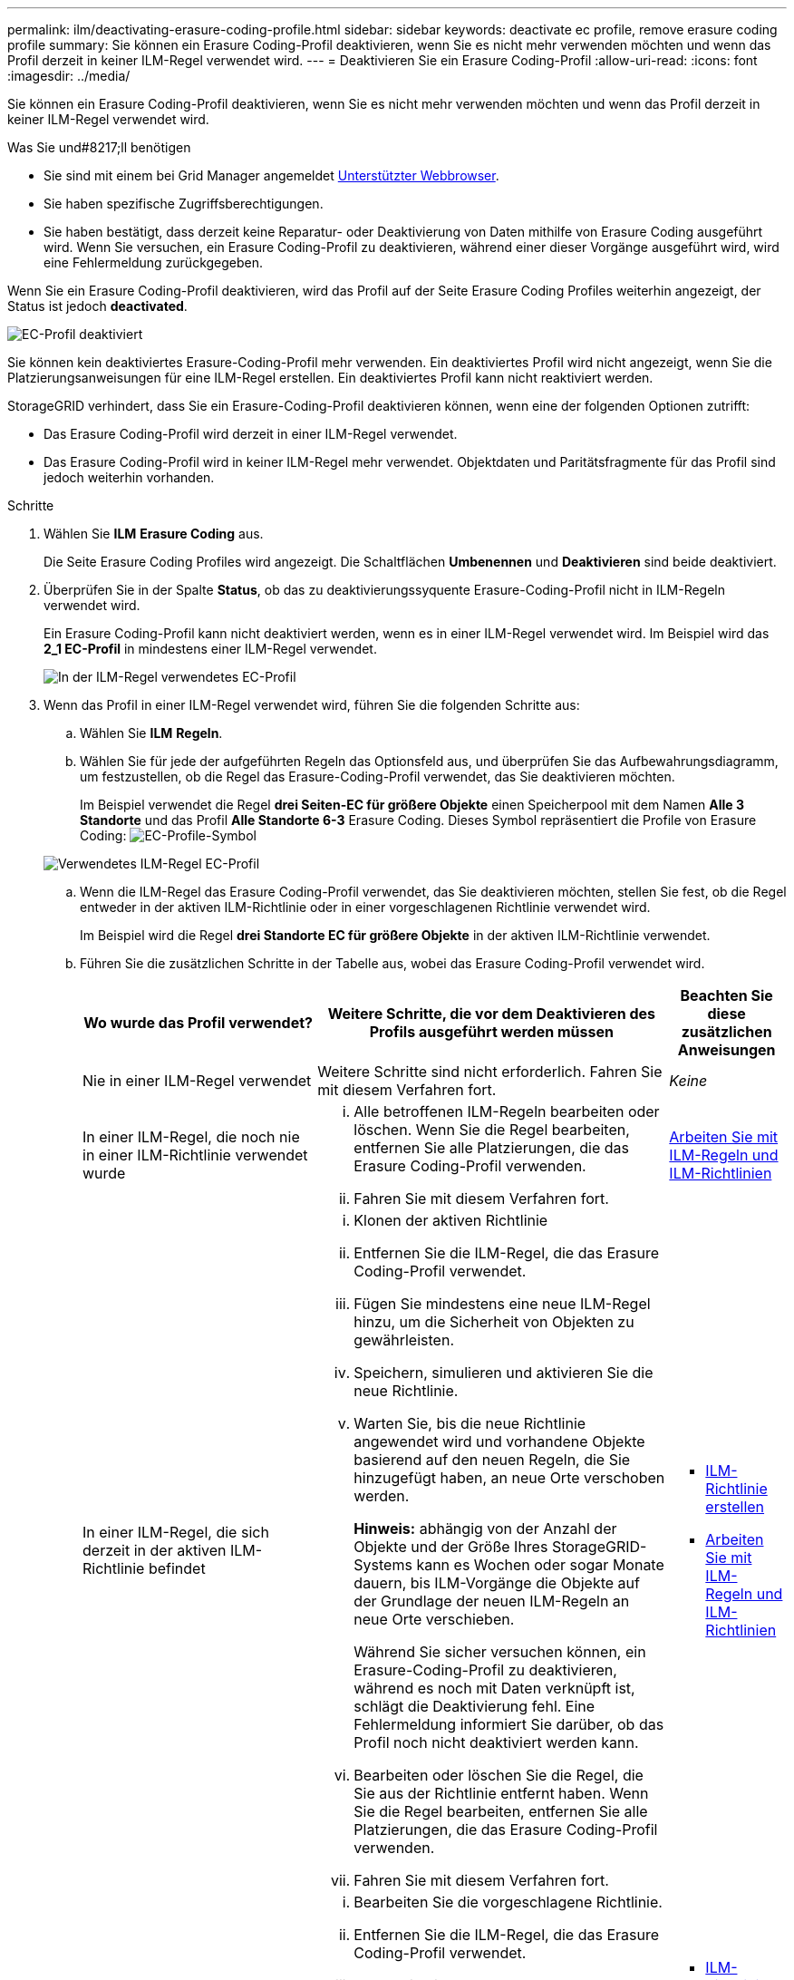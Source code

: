 ---
permalink: ilm/deactivating-erasure-coding-profile.html 
sidebar: sidebar 
keywords: deactivate ec profile, remove erasure coding profile 
summary: Sie können ein Erasure Coding-Profil deaktivieren, wenn Sie es nicht mehr verwenden möchten und wenn das Profil derzeit in keiner ILM-Regel verwendet wird. 
---
= Deaktivieren Sie ein Erasure Coding-Profil
:allow-uri-read: 
:icons: font
:imagesdir: ../media/


[role="lead"]
Sie können ein Erasure Coding-Profil deaktivieren, wenn Sie es nicht mehr verwenden möchten und wenn das Profil derzeit in keiner ILM-Regel verwendet wird.

.Was Sie und#8217;ll benötigen
* Sie sind mit einem bei Grid Manager angemeldet xref:../admin/web-browser-requirements.adoc[Unterstützter Webbrowser].
* Sie haben spezifische Zugriffsberechtigungen.
* Sie haben bestätigt, dass derzeit keine Reparatur- oder Deaktivierung von Daten mithilfe von Erasure Coding ausgeführt wird. Wenn Sie versuchen, ein Erasure Coding-Profil zu deaktivieren, während einer dieser Vorgänge ausgeführt wird, wird eine Fehlermeldung zurückgegeben.


Wenn Sie ein Erasure Coding-Profil deaktivieren, wird das Profil auf der Seite Erasure Coding Profiles weiterhin angezeigt, der Status ist jedoch *deactivated*.

image::../media/deactivated_ec_profile.png[EC-Profil deaktiviert]

Sie können kein deaktiviertes Erasure-Coding-Profil mehr verwenden. Ein deaktiviertes Profil wird nicht angezeigt, wenn Sie die Platzierungsanweisungen für eine ILM-Regel erstellen. Ein deaktiviertes Profil kann nicht reaktiviert werden.

StorageGRID verhindert, dass Sie ein Erasure-Coding-Profil deaktivieren können, wenn eine der folgenden Optionen zutrifft:

* Das Erasure Coding-Profil wird derzeit in einer ILM-Regel verwendet.
* Das Erasure Coding-Profil wird in keiner ILM-Regel mehr verwendet. Objektdaten und Paritätsfragmente für das Profil sind jedoch weiterhin vorhanden.


.Schritte
. Wählen Sie *ILM* *Erasure Coding* aus.
+
Die Seite Erasure Coding Profiles wird angezeigt. Die Schaltflächen *Umbenennen* und *Deaktivieren* sind beide deaktiviert.

. Überprüfen Sie in der Spalte *Status*, ob das zu deaktivierungssyquente Erasure-Coding-Profil nicht in ILM-Regeln verwendet wird.
+
Ein Erasure Coding-Profil kann nicht deaktiviert werden, wenn es in einer ILM-Regel verwendet wird. Im Beispiel wird das *2_1 EC-Profil* in mindestens einer ILM-Regel verwendet.

+
image::../media/ec_profile_used_in_ilm_rule.png[In der ILM-Regel verwendetes EC-Profil]

. Wenn das Profil in einer ILM-Regel verwendet wird, führen Sie die folgenden Schritte aus:
+
.. Wählen Sie *ILM* *Regeln*.
.. Wählen Sie für jede der aufgeführten Regeln das Optionsfeld aus, und überprüfen Sie das Aufbewahrungsdiagramm, um festzustellen, ob die Regel das Erasure-Coding-Profil verwendet, das Sie deaktivieren möchten.
+
Im Beispiel verwendet die Regel *drei Seiten-EC für größere Objekte* einen Speicherpool mit dem Namen *Alle 3 Standorte* und das Profil *Alle Standorte 6-3* Erasure Coding. Dieses Symbol repräsentiert die Profile von Erasure Coding: image:../media/icon_nms_erasure_coded.gif["EC-Profile-Symbol"]

+
image::../media/ilm_rule_ec_profile_used.png[Verwendetes ILM-Regel EC-Profil]

.. Wenn die ILM-Regel das Erasure Coding-Profil verwendet, das Sie deaktivieren möchten, stellen Sie fest, ob die Regel entweder in der aktiven ILM-Richtlinie oder in einer vorgeschlagenen Richtlinie verwendet wird.
+
Im Beispiel wird die Regel *drei Standorte EC für größere Objekte* in der aktiven ILM-Richtlinie verwendet.

.. Führen Sie die zusätzlichen Schritte in der Tabelle aus, wobei das Erasure Coding-Profil verwendet wird.
+
[cols="2a,3a,1a"]
|===
| Wo wurde das Profil verwendet? | Weitere Schritte, die vor dem Deaktivieren des Profils ausgeführt werden müssen | Beachten Sie diese zusätzlichen Anweisungen 


 a| 
Nie in einer ILM-Regel verwendet
 a| 
Weitere Schritte sind nicht erforderlich. Fahren Sie mit diesem Verfahren fort.
 a| 
_Keine_



 a| 
In einer ILM-Regel, die noch nie in einer ILM-Richtlinie verwendet wurde
 a| 
... Alle betroffenen ILM-Regeln bearbeiten oder löschen. Wenn Sie die Regel bearbeiten, entfernen Sie alle Platzierungen, die das Erasure Coding-Profil verwenden.
... Fahren Sie mit diesem Verfahren fort.

 a| 
xref:working-with-ilm-rules-and-ilm-policies.adoc[Arbeiten Sie mit ILM-Regeln und ILM-Richtlinien]



 a| 
In einer ILM-Regel, die sich derzeit in der aktiven ILM-Richtlinie befindet
 a| 
... Klonen der aktiven Richtlinie
... Entfernen Sie die ILM-Regel, die das Erasure Coding-Profil verwendet.
... Fügen Sie mindestens eine neue ILM-Regel hinzu, um die Sicherheit von Objekten zu gewährleisten.
... Speichern, simulieren und aktivieren Sie die neue Richtlinie.
... Warten Sie, bis die neue Richtlinie angewendet wird und vorhandene Objekte basierend auf den neuen Regeln, die Sie hinzugefügt haben, an neue Orte verschoben werden.
+
*Hinweis:* abhängig von der Anzahl der Objekte und der Größe Ihres StorageGRID-Systems kann es Wochen oder sogar Monate dauern, bis ILM-Vorgänge die Objekte auf der Grundlage der neuen ILM-Regeln an neue Orte verschieben.

+
Während Sie sicher versuchen können, ein Erasure-Coding-Profil zu deaktivieren, während es noch mit Daten verknüpft ist, schlägt die Deaktivierung fehl. Eine Fehlermeldung informiert Sie darüber, ob das Profil noch nicht deaktiviert werden kann.

... Bearbeiten oder löschen Sie die Regel, die Sie aus der Richtlinie entfernt haben. Wenn Sie die Regel bearbeiten, entfernen Sie alle Platzierungen, die das Erasure Coding-Profil verwenden.
... Fahren Sie mit diesem Verfahren fort.

 a| 
*** xref:creating-ilm-policy.adoc[ILM-Richtlinie erstellen]
*** xref:working-with-ilm-rules-and-ilm-policies.adoc[Arbeiten Sie mit ILM-Regeln und ILM-Richtlinien]




 a| 
In einer ILM-Regel, die sich derzeit in einer vorgeschlagenen ILM-Richtlinie befindet
 a| 
... Bearbeiten Sie die vorgeschlagene Richtlinie.
... Entfernen Sie die ILM-Regel, die das Erasure Coding-Profil verwendet.
... Fügen Sie ein oder mehrere neue ILM-Regeln hinzu, um sicherzustellen, dass alle Objekte geschützt sind.
... Speichern Sie die vorgeschlagene Richtlinie.
... Bearbeiten oder löschen Sie die Regel, die Sie aus der Richtlinie entfernt haben. Wenn Sie die Regel bearbeiten, entfernen Sie alle Platzierungen, die das Erasure Coding-Profil verwenden.
... Fahren Sie mit diesem Verfahren fort.

 a| 
*** xref:creating-ilm-policy.adoc[ILM-Richtlinie erstellen]
*** xref:working-with-ilm-rules-and-ilm-policies.adoc[Arbeiten Sie mit ILM-Regeln und ILM-Richtlinien]




 a| 
In einer ILM-Regel, die sich in einer historischen ILM-Richtlinie befindet
 a| 
... Bearbeiten oder löschen Sie die Regel. Wenn Sie die Regel bearbeiten, entfernen Sie alle Platzierungen, die das Erasure Coding-Profil verwenden. (Die Regel wird nun als historische Regel in der historischen Richtlinie angezeigt.)
... Fahren Sie mit diesem Verfahren fort.

 a| 
xref:working-with-ilm-rules-and-ilm-policies.adoc[Arbeiten Sie mit ILM-Regeln und ILM-Richtlinien]

|===
.. Aktualisieren Sie die Seite Erasure Coding Profiles, um sicherzustellen, dass das Profil nicht in einer ILM-Regel verwendet wird.


. Wenn das Profil nicht in einer ILM-Regel verwendet wird, aktivieren Sie das Optionsfeld und wählen Sie *Deaktivieren*.
+
Das Dialogfeld EC-Profil deaktivieren wird angezeigt.

+
image::../media/deactivate_ec_profile_confirmation.png[EC-Profilbestätigung deaktivieren]

. Wenn Sie sicher sind, dass Sie das Profil deaktivieren möchten, wählen Sie *Deactivate*.
+
** Wenn StorageGRID das Erasure-Coding-Profil deaktivieren kann, lautet sein Status *deaktiviert*. Sie können dieses Profil nicht mehr für eine ILM-Regel auswählen.
** Wenn StorageGRID das Profil nicht deaktivieren kann, wird eine Fehlermeldung angezeigt. Wenn Objektdaten weiterhin mit diesem Profil verknüpft sind, wird beispielsweise eine Fehlermeldung angezeigt. Sie müssen möglicherweise mehrere Wochen warten, bevor Sie den Deaktivierungsprozess erneut versuchen.



